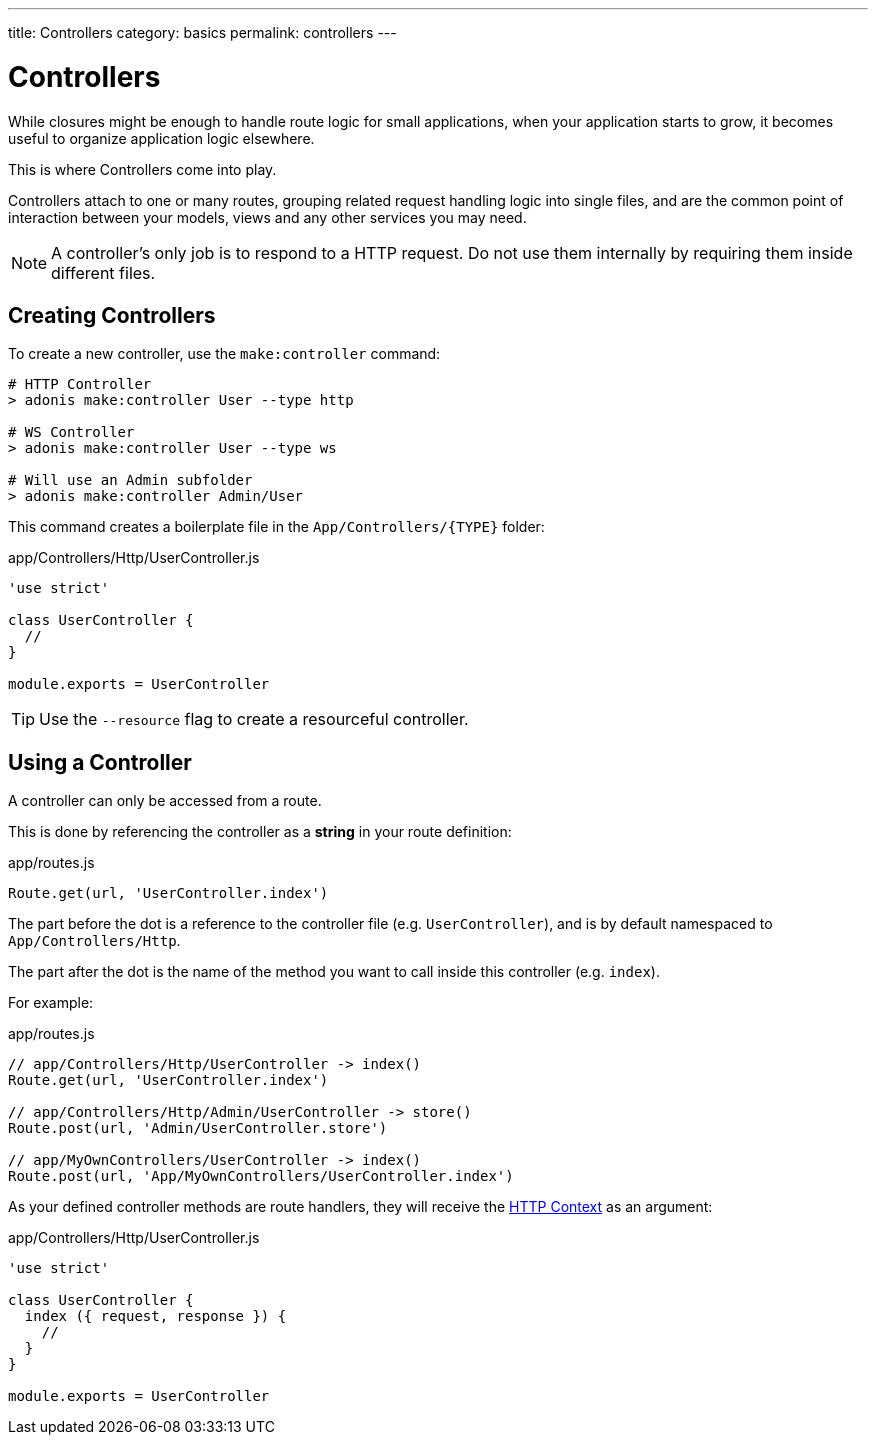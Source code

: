 ---
title: Controllers
category: basics
permalink: controllers
---

= Controllers

toc::[]

While closures might be enough to handle route logic for small applications, when your application starts to grow, it becomes useful to organize application logic elsewhere.

This is where Controllers come into play.

Controllers attach to one or many routes, grouping related request handling logic into single files, and are the common point of interaction between your models, views and any other services you may need.

NOTE: A controller's only job is to respond to a HTTP request. Do not use them internally by requiring them inside different files.

== Creating Controllers

To create a new controller, use the `make:controller` command:

[source, bash]
----
# HTTP Controller
> adonis make:controller User --type http

# WS Controller
> adonis make:controller User --type ws

# Will use an Admin subfolder
> adonis make:controller Admin/User
----

This command creates a boilerplate file in the `App/Controllers/{TYPE}` folder:

.app/Controllers/Http/UserController.js
[source, js]
----
'use strict'

class UserController {
  //
}

module.exports = UserController
----

TIP: Use the `--resource` flag to create a resourceful controller.

== Using a Controller

A controller can only be accessed from a route.

This is done by referencing the controller as a **string** in your route definition:

.app/routes.js
[source, js]
----
Route.get(url, 'UserController.index')
----

The part before the dot is a reference to the controller file (e.g. `UserController`), and is by default namespaced to `App/Controllers/Http`.

The part after the dot is the name of the method you want to call inside this controller (e.g. `index`).

For example:

.app/routes.js
[source, js]
----
// app/Controllers/Http/UserController -> index()
Route.get(url, 'UserController.index')

// app/Controllers/Http/Admin/UserController -> store()
Route.post(url, 'Admin/UserController.store')

// app/MyOwnControllers/UserController -> index()
Route.post(url, 'App/MyOwnControllers/UserController.index')
----

As your defined controller methods are route handlers, they will receive the link:request-lifecycle#_http_context[HTTP Context] as an argument:

.app/Controllers/Http/UserController.js
[source, js]
----
'use strict'

class UserController {
  index ({ request, response }) {
    //
  }
}

module.exports = UserController
----
